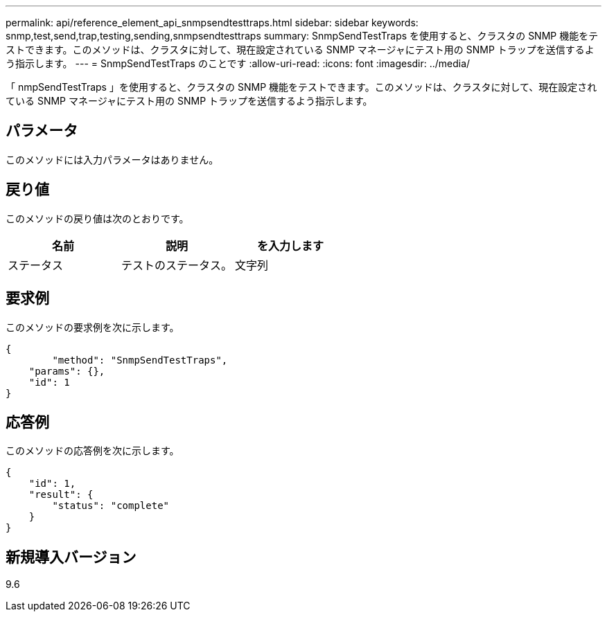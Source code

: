 ---
permalink: api/reference_element_api_snmpsendtesttraps.html 
sidebar: sidebar 
keywords: snmp,test,send,trap,testing,sending,snmpsendtesttraps 
summary: SnmpSendTestTraps を使用すると、クラスタの SNMP 機能をテストできます。このメソッドは、クラスタに対して、現在設定されている SNMP マネージャにテスト用の SNMP トラップを送信するよう指示します。 
---
= SnmpSendTestTraps のことです
:allow-uri-read: 
:icons: font
:imagesdir: ../media/


[role="lead"]
「 nmpSendTestTraps 」を使用すると、クラスタの SNMP 機能をテストできます。このメソッドは、クラスタに対して、現在設定されている SNMP マネージャにテスト用の SNMP トラップを送信するよう指示します。



== パラメータ

このメソッドには入力パラメータはありません。



== 戻り値

このメソッドの戻り値は次のとおりです。

|===
| 名前 | 説明 | を入力します 


 a| 
ステータス
 a| 
テストのステータス。
 a| 
文字列

|===


== 要求例

このメソッドの要求例を次に示します。

[listing]
----
{
	"method": "SnmpSendTestTraps",
    "params": {},
    "id": 1
}
----


== 応答例

このメソッドの応答例を次に示します。

[listing]
----
{
    "id": 1,
    "result": {
        "status": "complete"
    }
}
----


== 新規導入バージョン

9.6
